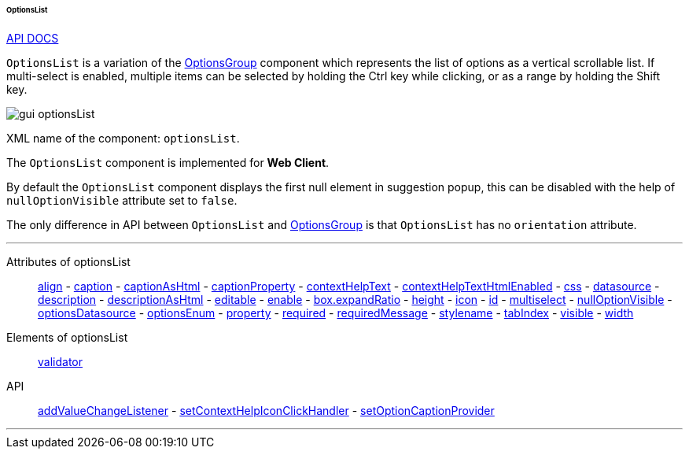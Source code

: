 :sourcesdir: ../../../../../../source

[[gui_OptionsList]]
====== OptionsList

++++
<div class="manual-live-demo-container">
    <a href="http://files.cuba-platform.com/javadoc/cuba/7.0/com/haulmont/cuba/gui/components/OptionsList.html" class="api-docs-btn" target="_blank">API DOCS</a>
</div>
++++

`OptionsList` is a variation of the <<gui_OptionsGroup,OptionsGroup>> component which represents the list of options as a vertical scrollable list. If multi-select is enabled, multiple items can be selected by holding the Ctrl key while clicking, or as a range by holding the Shift key.

image::gui_optionsList.png[align="center"]

XML name of the component: `optionsList`.

The `OptionsList` component is implemented for *Web Client*.

[[gui_OptionsGroup_nullOptionVisible]]
By default the `OptionsList` component displays the first null element in suggestion popup, this can be disabled with the help of `nullOptionVisible` attribute set to `false`.

The only difference in API between `OptionsList` and <<gui_OptionsGroup,OptionsGroup>> is that `OptionsList` has no `orientation` attribute.

'''

Attributes of optionsList::
<<gui_attr_align,align>> -
<<gui_attr_caption,caption>> -
<<gui_attr_captionAsHtml,captionAsHtml>> -
<<gui_attr_captionProperty,captionProperty>> -
<<gui_attr_contextHelpText,contextHelpText>> -
<<gui_attr_contextHelpTextHtmlEnabled,contextHelpTextHtmlEnabled>> -
<<gui_attr_css,css>> -
<<gui_attr_datasource,datasource>> -
<<gui_attr_description,description>> -
<<gui_attr_descriptionAsHtml,descriptionAsHtml>> -
<<gui_attr_editable,editable>> -
<<gui_attr_enable,enable>> -
<<gui_attr_expandRatio,box.expandRatio>> -
<<gui_attr_height,height>> -
<<gui_attr_icon,icon>> -
<<gui_attr_id,id>> -
<<gui_OptionsGroup_multiselect,multiselect>> -
<<gui_OptionsGroup_nullOptionVisible,nullOptionVisible>> -
<<gui_attr_optionsDatasource,optionsDatasource>> -
<<gui_attr_optionsEnum,optionsEnum>> -
<<gui_attr_property,property>> -
<<gui_attr_required,required>> -
<<gui_attr_requiredMessage,requiredMessage>> -
<<gui_attr_stylename,stylename>> -
<<gui_attr_tabIndex,tabIndex>> -
<<gui_attr_visible,visible>> -
<<gui_attr_width,width>>

Elements of optionsList::
<<gui_validator,validator>>

API::
<<gui_api_addValueChangeListener,addValueChangeListener>> -
<<gui_api_contextHelp,setContextHelpIconClickHandler>> -
<<gui_LookupField_setOptionCaptionProvider,setOptionCaptionProvider>>

'''


